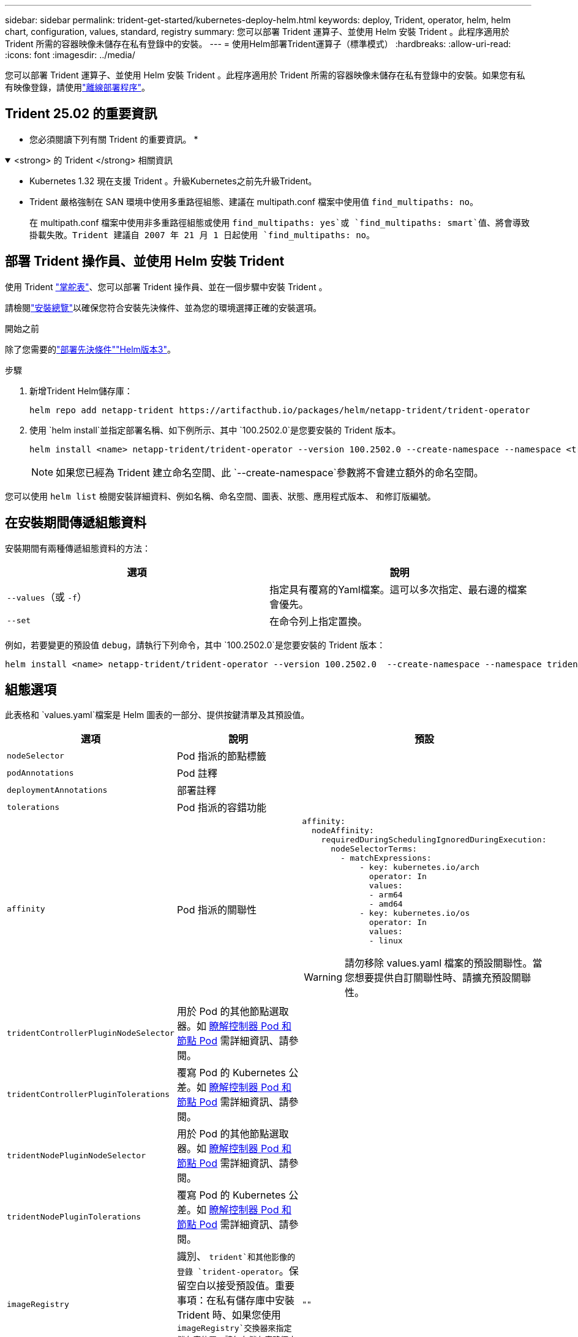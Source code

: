 ---
sidebar: sidebar 
permalink: trident-get-started/kubernetes-deploy-helm.html 
keywords: deploy, Trident, operator, helm, helm chart, configuration, values, standard, registry 
summary: 您可以部署 Trident 運算子、並使用 Helm 安裝 Trident 。此程序適用於 Trident 所需的容器映像未儲存在私有登錄中的安裝。 
---
= 使用Helm部署Trident運算子（標準模式）
:hardbreaks:
:allow-uri-read: 
:icons: font
:imagesdir: ../media/


[role="lead"]
您可以部署 Trident 運算子、並使用 Helm 安裝 Trident 。此程序適用於 Trident 所需的容器映像未儲存在私有登錄中的安裝。如果您有私有映像登錄，請使用link:kubernetes-deploy-helm-mirror.html["離線部署程序"]。



== Trident 25.02 的重要資訊

* 您必須閱讀下列有關 Trident 的重要資訊。 *

.<strong> 的 Trident </strong> 相關資訊
[%collapsible%open]
====
[]
=====
* Kubernetes 1.32 現在支援 Trident 。升級Kubernetes之前先升級Trident。
* Trident 嚴格強制在 SAN 環境中使用多重路徑組態、建議在 multipath.conf 檔案中使用值 `find_multipaths: no`。
+
在 multipath.conf 檔案中使用非多重路徑組態或使用 `find_multipaths: yes`或 `find_multipaths: smart`值、將會導致掛載失敗。Trident 建議自 2007 年 21 月 1 日起使用 `find_multipaths: no`。



=====
====


== 部署 Trident 操作員、並使用 Helm 安裝 Trident

使用 Trident link:https://artifacthub.io/packages/helm/netapp-trident/trident-operator["掌舵表"^]、您可以部署 Trident 操作員、並在一個步驟中安裝 Trident 。

請檢閱link:../trident-get-started/kubernetes-deploy.html["安裝總覽"]以確保您符合安裝先決條件、並為您的環境選擇正確的安裝選項。

.開始之前
除了您需要的link:../trident-get-started/kubernetes-deploy.html#before-you-deploy["部署先決條件"]link:https://v3.helm.sh/["Helm版本3"^]。

.步驟
. 新增Trident Helm儲存庫：
+
[listing]
----
helm repo add netapp-trident https://artifacthub.io/packages/helm/netapp-trident/trident-operator
----
. 使用 `helm install`並指定部署名稱、如下例所示、其中 `100.2502.0`是您要安裝的 Trident 版本。
+
[listing]
----
helm install <name> netapp-trident/trident-operator --version 100.2502.0 --create-namespace --namespace <trident-namespace>
----
+

NOTE: 如果您已經為 Trident 建立命名空間、此 `--create-namespace`參數將不會建立額外的命名空間。



您可以使用 `helm list` 檢閱安裝詳細資料、例如名稱、命名空間、圖表、狀態、應用程式版本、 和修訂版編號。



== 在安裝期間傳遞組態資料

安裝期間有兩種傳遞組態資料的方法：

[cols="2"]
|===
| 選項 | 說明 


| `--values`（或 `-f`）  a| 
指定具有覆寫的Yaml檔案。這可以多次指定、最右邊的檔案會優先。



| `--set`  a| 
在命令列上指定置換。

|===
例如，若要變更的預設值 `debug`，請執行下列命令，其中 `100.2502.0`是您要安裝的 Trident 版本：

[listing]
----
helm install <name> netapp-trident/trident-operator --version 100.2502.0  --create-namespace --namespace trident --set tridentDebug=true
----


== 組態選項

此表格和 `values.yaml`檔案是 Helm 圖表的一部分、提供按鍵清單及其預設值。

[cols="1,2,3"]
|===
| 選項 | 說明 | 預設 


| `nodeSelector` | Pod 指派的節點標籤 |  


| `podAnnotations` | Pod 註釋 |  


| `deploymentAnnotations` | 部署註釋 |  


| `tolerations` | Pod 指派的容錯功能 |  


| `affinity` | Pod 指派的關聯性  a| 
[listing]
----
affinity:
  nodeAffinity:
    requiredDuringSchedulingIgnoredDuringExecution:
      nodeSelectorTerms:
        - matchExpressions:
            - key: kubernetes.io/arch
              operator: In
              values:
              - arm64
              - amd64
            - key: kubernetes.io/os
              operator: In
              values:
              - linux
----

WARNING: 請勿移除 values.yaml 檔案的預設關聯性。當您想要提供自訂關聯性時、請擴充預設關聯性。



| `tridentControllerPluginNodeSelector` | 用於 Pod 的其他節點選取器。如 <<瞭解控制器 Pod 和節點 Pod>> 需詳細資訊、請參閱。 |  


| `tridentControllerPluginTolerations` | 覆寫 Pod 的 Kubernetes 公差。如 <<瞭解控制器 Pod 和節點 Pod>> 需詳細資訊、請參閱。 |  


| `tridentNodePluginNodeSelector` | 用於 Pod 的其他節點選取器。如 <<瞭解控制器 Pod 和節點 Pod>> 需詳細資訊、請參閱。 |  


| `tridentNodePluginTolerations` | 覆寫 Pod 的 Kubernetes 公差。如 <<瞭解控制器 Pod 和節點 Pod>> 需詳細資訊、請參閱。 |  


| `imageRegistry` | 識別、 `trident`和其他影像的登錄 `trident-operator`。保留空白以接受預設值。重要事項：在私有儲存庫中安裝 Trident 時、如果您使用 `imageRegistry`交換器來指定儲存庫位置、請勿在儲存庫路徑中使用 `/netapp/`。 | `""` 


| `imagePullPolicy` | 設定的映像拉出原則 `trident-operator`。 | `IfNotPresent` 


| `imagePullSecrets` | 設定、 `trident`和其他影像的影像拉出秘密 `trident-operator`。 |  


| `kubeletDir` | 允許覆寫 kubelet 內部狀態的主機位置。 | `"/var/lib/kubelet"` 


| `operatorLogLevel` | 允許將 Trident 運算符的日誌級別設置爲： `trace`、 `debug`、 `info`、 `warn` `error`或 `fatal`。 | `"info"` 


| `operatorDebug` | 允許將 Trident 運算子的記錄層級設為偵錯。 | `true` 


| `operatorImage` | 允許完全置換的影像 `trident-operator`。 | `""` 


| `operatorImageTag` | 允許覆寫映像的標記 `trident-operator`。 | `""` 


| `tridentIPv6` | 允許 Trident 在 IPv6 叢集中運作。 | `false` 


| `tridentK8sTimeout` | 覆寫大部分 Kubernetes API 作業的預設 30 秒逾時（如果非零、則以秒為單位）。 | `0` 


| `tridentHttpRequestTimeout` | 會覆寫 HTTP 要求的預設 90 秒逾時、並 `0s`為逾時的無限持續時間。不允許使用負值。 | `"90s"` 


| `tridentSilenceAutosupport` | 允許停用 Trident 定期 AutoSupport 報告。 | `false` 


| `tridentAutosupportImageTag` | 允許覆寫 Trident AutoSupport 容器的映像標記。 | `<version>` 


| `tridentAutosupportProxy` | 可讓 Trident AutoSupport Container 透過 HTTP Proxy 撥打電話回家。 | `""` 


| `tridentLogFormat` | 設定 Trident 記錄格式(`text`或 `json`）。 | `"text"` 


| `tridentDisableAuditLog` | 停用 Trident 稽核記錄程式。 | `true` 


| `tridentLogLevel` | 允許將 Trident 的日誌級別設置爲： `trace`、 `debug`、 `info`、 `warn` `error`或 `fatal`。 | `"info"` 


| `tridentDebug` | 允許將 Trident 的記錄層級設定為 `debug`。 | `false` 


| `tridentLogWorkflows` | 允許啟用特定的 Trident 工作流程、以進行追蹤記錄或記錄抑制。 | `""` 


| `tridentLogLayers` | 允許啟用特定 Trident 層以進行追蹤記錄或記錄抑制。 | `""` 


| `tridentImage` | 允許完全置換 Trident 的映像。 | `""` 


| `tridentImageTag` | 可覆寫 Trident 的映像標記。 | `""` 


| `tridentProbePort` | 允許覆寫 Kubernetes 活性 / 整備性探查所使用的預設連接埠。 | `""` 


| `windows` | 可在 Windows 工作節點上安裝 Trident 。 | `false` 


| `enableForceDetach` | 允許啟用強制分離功能。 | `false` 


| `excludePodSecurityPolicy` | 不建立營運商 Pod 安全性原則。 | `false` 


| `cloudProvider` | 在 AKS 叢集上使用託管身分識別或雲端身分識別時、請設定為 `"Azure"`。在 EKS 叢集上使用雲端身分識別時、請設定為「 AWS 」。 | `""` 


| `cloudIdentity` | 在 AKS 叢集上使用雲端身分識別時、請設定為工作負載身分識別（「 azure.Workload .idental/client-id ： XXXXXXXX-xxxx-xxxx-xxxx-xxxx-xxxx-xxxxxxx 」）。在 EKS 叢集上使用雲端身分識別時、請設定為 AWS IAM 角色（「 eks.amazonaws.com/role-arn: arn:AWS:iam::123456 ：角色 Trident 角色」）。 | `""` 


| `iscsiSelfHealingInterval` | 啟動 iSCSI 自我修復的時間間隔。 | `5m0s` 


| `iscsiSelfHealingWaitTime` | iSCSI 自我修復透過執行登出和後續登入來嘗試解決過時工作階段的持續時間。 | `7m0s` 


| `nodePrep` | 可讓 Trident 準備 Kubernetes 叢集的節點、以使用指定的資料儲存傳輸協定來管理磁碟區。* 目前 `iscsi`是唯一支援的值。 * |  


| `ontapConfigurator`  a| 
啟用或停用 Amazon FSX 的 Trident 後端和儲存類別的自動組態。使用以下參數和 `ontapConfigurator`啓用自動後端配置：
`enabled`：設置爲 `true`啓用自動後端配置。
`svms`：包含將爲其創建自動後端配置的文件系統 ID 列表。 `authType`：設定 SVM 驗證的驗證類型。對於 AWS ，目前支援以 arn 為基礎的驗證（「 awsarn 」）。- `fsxnID`：設定 AWS FSX 的檔案系統 ID 。範例：「 FS-0dfeaa884a68b1CAB 」。- `protocols` 指定自動後端組態支援的通訊協定清單： "NFS" ， "iSCSI" 或兩者。
|  
|===


=== 瞭解控制器 Pod 和節點 Pod

Trident 以單一控制器 Pod 的形式執行、並在叢集中的每個工作節點上執行節點 Pod 。節點 Pod 必須在任何想要掛載 Trident Volume 的主機上執行。

Kubernetes link:https://kubernetes.io/docs/concepts/scheduling-eviction/assign-pod-node/["節點選取器"^] 和link:https://kubernetes.io/docs/concepts/scheduling-eviction/taint-and-toleration/["容忍和污染"^]用於限制 Pod 在特定或偏好的節點上執行。使用「 ControllerPlugin' 」和 `NodePlugin`、您可以指定限制和置換。

* 控制器外掛程式可處理磁碟區資源配置與管理、例如快照和調整大小。
* 節點外掛程式會處理將儲存設備附加至節點的問題。

